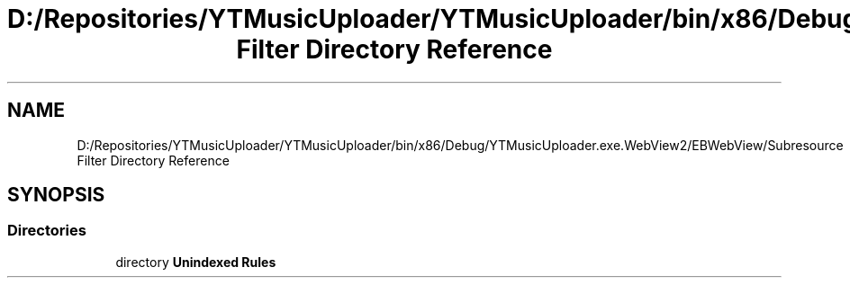 .TH "D:/Repositories/YTMusicUploader/YTMusicUploader/bin/x86/Debug/YTMusicUploader.exe.WebView2/EBWebView/Subresource Filter Directory Reference" 3 "Thu Dec 31 2020" "YT Music Uploader" \" -*- nroff -*-
.ad l
.nh
.SH NAME
D:/Repositories/YTMusicUploader/YTMusicUploader/bin/x86/Debug/YTMusicUploader.exe.WebView2/EBWebView/Subresource Filter Directory Reference
.SH SYNOPSIS
.br
.PP
.SS "Directories"

.in +1c
.ti -1c
.RI "directory \fBUnindexed Rules\fP"
.br
.in -1c
